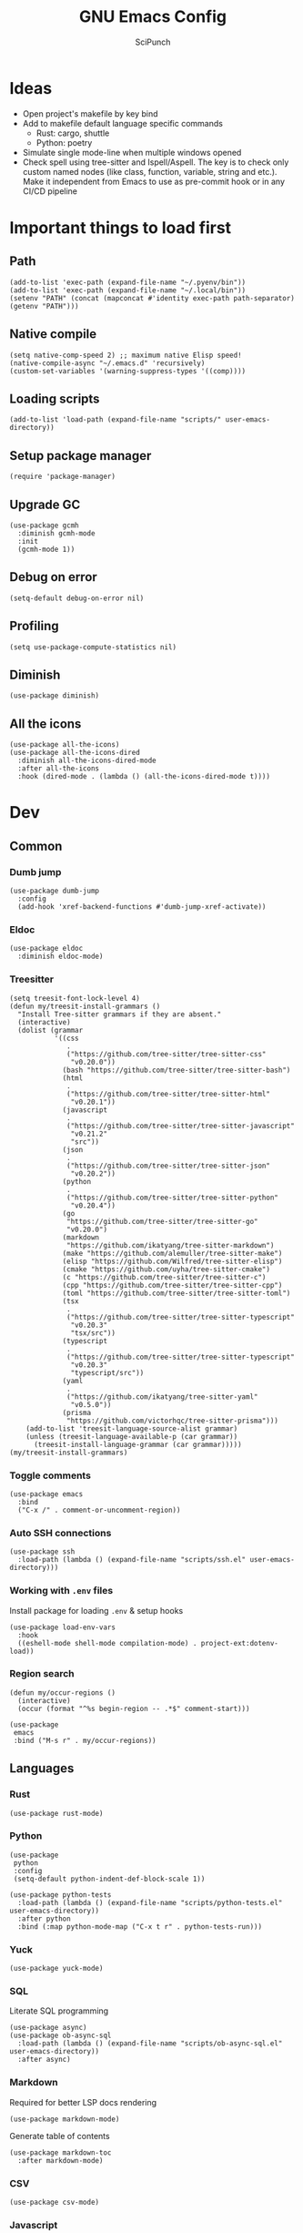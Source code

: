 #+title: GNU Emacs Config
#+author: SciPunch
#+description: My personal config

* Ideas
- Open project's makefile by key bind
- Add to makefile default language specific commands
  - Rust: cargo, shuttle
  - Python: poetry
- Simulate single mode-line when multiple windows opened
- Check spell using tree-sitter and Ispell/Aspell. The key is to check only custom named nodes (like class, function, variable, string and etc.). Make it independent from Emacs to use as pre-commit hook or in any CI/CD pipeline

* Important things to load first

** Path

#+begin_src elisp
(add-to-list 'exec-path (expand-file-name "~/.pyenv/bin"))
(add-to-list 'exec-path (expand-file-name "~/.local/bin"))
(setenv "PATH" (concat (mapconcat #'identity exec-path path-separator) (getenv "PATH")))
#+end_src

** Native compile

#+begin_src elisp
(setq native-comp-speed 2) ;; maximum native Elisp speed!
(native-compile-async "~/.emacs.d" 'recursively)
(custom-set-variables '(warning-suppress-types '((comp))))
#+end_src

** Loading scripts

#+begin_src elisp
(add-to-list 'load-path (expand-file-name "scripts/" user-emacs-directory))
#+end_src

** Setup package manager

#+begin_src elisp
(require 'package-manager)
#+end_src

** Upgrade GC

#+begin_src elisp
(use-package gcmh
  :diminish gcmh-mode
  :init
  (gcmh-mode 1))
#+end_src

** Debug on error

#+begin_src elisp
(setq-default debug-on-error nil)
#+end_src

** Profiling

#+begin_src elisp
(setq use-package-compute-statistics nil)
#+end_src

** Diminish

#+begin_src elisp
(use-package diminish)
#+end_src

** All the icons

#+begin_src elisp
(use-package all-the-icons)
(use-package all-the-icons-dired
  :diminish all-the-icons-dired-mode
  :after all-the-icons
  :hook (dired-mode . (lambda () (all-the-icons-dired-mode t))))
#+end_src

* Dev

** Common

*** Dumb jump

#+begin_src elisp
(use-package dumb-jump
  :config
  (add-hook 'xref-backend-functions #'dumb-jump-xref-activate))
#+end_src

*** Eldoc

#+begin_src elisp
(use-package eldoc
  :diminish eldoc-mode)
#+end_src

*** Treesitter

#+begin_src elisp
(setq treesit-font-lock-level 4)
(defun my/treesit-install-grammars ()
  "Install Tree-sitter grammars if they are absent."
  (interactive)
  (dolist (grammar
           '((css
              .
              ("https://github.com/tree-sitter/tree-sitter-css"
               "v0.20.0"))
             (bash "https://github.com/tree-sitter/tree-sitter-bash")
             (html
              .
              ("https://github.com/tree-sitter/tree-sitter-html"
               "v0.20.1"))
             (javascript
              .
              ("https://github.com/tree-sitter/tree-sitter-javascript"
               "v0.21.2"
               "src"))
             (json
              .
              ("https://github.com/tree-sitter/tree-sitter-json"
               "v0.20.2"))
             (python
              .
              ("https://github.com/tree-sitter/tree-sitter-python"
               "v0.20.4"))
             (go
              "https://github.com/tree-sitter/tree-sitter-go"
              "v0.20.0")
             (markdown
              "https://github.com/ikatyang/tree-sitter-markdown")
             (make "https://github.com/alemuller/tree-sitter-make")
             (elisp "https://github.com/Wilfred/tree-sitter-elisp")
             (cmake "https://github.com/uyha/tree-sitter-cmake")
             (c "https://github.com/tree-sitter/tree-sitter-c")
             (cpp "https://github.com/tree-sitter/tree-sitter-cpp")
             (toml "https://github.com/tree-sitter/tree-sitter-toml")
             (tsx
              .
              ("https://github.com/tree-sitter/tree-sitter-typescript"
               "v0.20.3"
               "tsx/src"))
             (typescript
              .
              ("https://github.com/tree-sitter/tree-sitter-typescript"
               "v0.20.3"
               "typescript/src"))
             (yaml
              .
              ("https://github.com/ikatyang/tree-sitter-yaml"
               "v0.5.0"))
             (prisma
              "https://github.com/victorhqc/tree-sitter-prisma")))
    (add-to-list 'treesit-language-source-alist grammar)
    (unless (treesit-language-available-p (car grammar))
      (treesit-install-language-grammar (car grammar)))))
(my/treesit-install-grammars)
#+end_src

*** Toggle comments

#+begin_src elisp
(use-package emacs
  :bind
  ("C-x /" . comment-or-uncomment-region))
#+end_src

*** Auto SSH connections

#+begin_src elisp
(use-package ssh
  :load-path (lambda () (expand-file-name "scripts/ssh.el" user-emacs-directory)))
#+end_src

*** Working with ~.env~ files

Install package for loading ~.env~ & setup hooks

#+begin_src elisp
(use-package load-env-vars
  :hook
  ((eshell-mode shell-mode compilation-mode) . project-ext:dotenv-load))
#+end_src

*** Region search

#+begin_src elisp
(defun my/occur-regions ()
  (interactive)
  (occur (format "^%s begin-region -- .*$" comment-start)))

(use-package
 emacs
 :bind ("M-s r" . my/occur-regions))
#+end_src

** Languages

*** Rust

#+begin_src elisp
(use-package rust-mode)
#+end_src

*** Python

#+begin_src elisp
(use-package
 python
 :config
 (setq-default python-indent-def-block-scale 1))

(use-package python-tests
  :load-path (lambda () (expand-file-name "scripts/python-tests.el" user-emacs-directory))
  :after python
  :bind (:map python-mode-map ("C-x t r" . python-tests-run)))
#+end_src

*** Yuck

#+begin_src elisp
(use-package yuck-mode)
#+end_src

*** SQL

Literate SQL programming

#+begin_src elisp
(use-package async)
(use-package ob-async-sql
  :load-path (lambda () (expand-file-name "scripts/ob-async-sql.el" user-emacs-directory))
  :after async)
#+end_src

*** Markdown

Required for better LSP docs rendering

#+begin_src elisp
(use-package markdown-mode)
#+end_src

Generate table of contents

#+begin_src elisp
(use-package markdown-toc
  :after markdown-mode)
#+end_src

*** CSV

#+begin_src elisp
(use-package csv-mode)
#+end_src

*** Javascript

#+begin_src elisp
(setq-default js-indent-level 2)
(setq-default web-mode-code-indent-offset 2)
(setq-default typescript-ts-mode-indent-offset 2)

(add-to-list 'auto-mode-alist '("\\.tsx\\'" . tsx-ts-mode))
(add-to-list 'auto-mode-alist '("\\.jsx\\'" . tsx-ts-mode))
(add-to-list 'auto-mode-alist '("\\.ts\\'" . typescript-ts-mode))
(add-to-list 'auto-mode-alist '("\\.js\\'" . typescript-ts-mode))

(defun my/web-mode-hook ()
  "Hooks for Web mode."
  (setq web-mode-markup-indent-offset 2)
  (setq web-mode-css-indent-offset 2)
  (setq web-mode-enable-auto-pairing t))

(use-package
 web-mode
 :mode (("\\.html?\\'" . web-mode))
 :hook (web-mode-hook . my/web-mode-hook))
#+end_src

#+begin_src elisp
(add-to-list
 'compilation-error-regexp-alist-alist
 '(biome-lint
   "^\\(.*\\):\\([0-9]+\\):\\([0-9]+\\)\s.*\s━+$" 1 2 3 2 1))
(add-to-list 'compilation-error-regexp-alist 'biome-lint)

(add-to-list
 'compilation-error-regexp-alist-alist
 '(tsc
   "^\\(.*\\):\\([0-9]+\\):\\([0-9]+\\)\s-\serror\s.*$" 1 2 3 2 1))
(add-to-list 'compilation-error-regexp-alist 'tsc)
#+end_src

*** Emacs Lisp

#+begin_src elisp
(defun my/eval-buffer-and-print ()
  (interactive)
  (eval-buffer)
  (message "Buffer evaluated"))

(defun my/emacs-lisp-mode-hook ()
  (flymake-mode)
  (keymap-set emacs-lisp-mode-map "C-c C-f" 'elisp-autofmt-buffer)
  (keymap-set emacs-lisp-mode-map "C-x C-b" 'my/eval-buffer-and-print))

(use-package
 elisp-autofmt
 :hook (emacs-lisp-mode-hook . my/emacs-lisp-mode-hook))

(with-eval-after-load 'flymake
  (setq elisp-flymake-byte-compile-load-path load-path))
#+end_src

*** Tex

#+begin_src elisp
(use-package tex-mode)
#+end_src

*** CSS

#+begin_src elisp
(use-package css-mode)
#+end_src

*** Docker

#+begin_src elisp
(use-package dockerfile-mode)
#+end_src

*** Plant UML

#+begin_src elisp
(use-package
 plantuml-mode
 :custom
 (org-plantuml-jar-path "/usr/share/java/plantuml/plantuml.jar")
 (plantuml-default-exec-mode 'jar)
 (plantuml-jar-path org-plantuml-jar-path)
 (plantuml-indent-level 2)
 (plantuml-output-type "png")
 :hook
 (plantuml-mode-hook . display-line-numbers-mode))
#+end_src

** Compilation

*** Ansi colors

#+begin_src elisp
(use-package
 ansi-color
 :config
 (defun my/ansi-colorize-buffer ()
   (let ((buffer-read-only nil))
     (ansi-color-apply-on-region (point-min) (point-max))))
 :hook (compilation-filter-hook . my/ansi-colorize-buffer))
#+end_src

*** Unified list jumps

#+begin_src elisp
(defvar my/global-compilation-buffer-names-list nil
  "List of names of each compilation buffer")

(defun my/next-error ()
  "Navigates to the next xref or flymake."
  (interactive)
  (if (seq-some
       #'my/window-with-name-visible-p
       (append
        '("*xref*" "*Occur*")
        my/global-compilation-buffer-names-list))
      (next-error)
    (flymake-goto-next-error)))

(defun my/previous-error ()
  "Navigates to the previous xref or flymake."
  (interactive)
  (if (seq-some
       #'my/window-with-name-visible-p
       (append
        '("*xref*" "*Occur*")
        my/global-compilation-buffer-names-list))
      (previous-error)
    (flymake-goto-prev-error)))

(defun my/compilation-hook (process)
  (unless (member
           (buffer-name) my/global-compilation-buffer-names-list)
    (push (buffer-name) my/global-compilation-buffer-names-list)))

(add-hook 'compilation-start-hook 'my/compilation-hook)
#+end_src

*** Increase line length to hide

#+begin_src elisp
(setq-default compilation-max-output-line-length 5000)
#+end_src

*** Follow compilation

#+begin_src elisp
(setq compilation-scroll-output t)
#+end_src

*** Binds

#+begin_src elisp
(use-package
 emacs
 :bind
 ("<f8>" . recompile)
 ("<f9>" . project-compile)
 ("M-]" . my/next-error)
 ("M-[" . my/previous-error))
#+end_src

** Snippets

*** Yasnippet

#+begin_src elisp
(use-package
 yasnippet
 :diminish (yas-minor-mode yas-global-mode)
 :config
 (setq yas-snippet-dirs '("~/.emacs.d/snippets"))
 (yas-global-mode 1))
#+end_src

** Flymake

#+begin_src elisp
(defun my/show-buffer-diagnostics ()
  (interactive)
  (flymake-show-buffer-diagnostics)
  (message "Buffer diagnostics")
  (other-window 1))

(use-package flymake :bind ("<f5>" . my/show-buffer-diagnostics))
#+end_src

* UI\UX

** Default frame setup

#+begin_src elisp
(add-to-list 'default-frame-alist '(fullscreen . maximized))
(add-to-list 'default-frame-alist '(undecorated . t))
#+end_src

#+begin_src elisp
(setq-default
 left-margin-width 1
 right-margin-width 0)
(add-to-list 'default-frame-alist '(left-fringe . 0))
(add-to-list 'default-frame-alist '(right-fringe . 0))
#+end_src

** Theme

#+begin_src elisp
(use-package
 solarized-theme
 :custom
 (solarized-high-contrast-mode-line t)
 (solarized-use-variable-pitch nil)
 :config
 (load-theme 'solarized-dark :no-confirm)
 (custom-set-faces
  '(line-number
    ((((class color) (min-colors 89))
      (:weight
       regular
       :underline nil
       :foreground "#586e75"
       :background "#002b36"))))
  '(line-number-current-line
    ((t
      (:inherit
       line-number
       :background "#002b36"
       :foreground "#839496"
       :weight bold))))
  '(org-block-begin-line
    ((t (:inherit org-meta-line :underline nil))))
  '(org-block-end-line ((t (:inherit org-meta-line :overline nil))))))
#+end_src

** Splash screen

#+begin_src elisp
(setq-default inhibit-startup-screen t)
(setq inhibit-splash-screen t)
(setq inhibit-startup-message t)
(setq initial-scratch-message "")
#+end_src

** Line numbers width

#+begin_src elisp
(setq-default display-line-numbers-width 3)
#+end_src

** Golden ratio

Automatically resizes windows to fit golden ratio

#+begin_src elisp
(use-package
 golden-ratio
 :diminish golden-ratio-mode
 :init (golden-ratio-mode 1)
 :config
 (add-hook 'ediff-startup-hook '(lambda () (golden-ratio-mode -1)) t)
 :custom
 (golden-ratio-auto-scale t)
 (golden-ratio-exclude-buffer-names '("*Occur*" "*xref*" "*Async Shell Command*")))
#+end_src

** Fonts

#+begin_src elisp
(set-face-attribute 'default nil
                    :font "Iosevka NF"
                    :height 130
                    :weight 'medium)
(set-face-attribute 'variable-pitch nil
                    :font "Iosevka NF"
                    :height 130                    
                    :weight 'medium)
(set-face-attribute 'fixed-pitch nil
                    :font "Iosevka NF"
                    :height 1.0
                    :weight 'medium)

(set-face-attribute 'font-lock-comment-face nil :slant 'italic)
(set-face-attribute 'font-lock-keyword-face nil :slant 'italic)

(add-to-list 'default-frame-alist '(font . "Iosevka NF 13"))

(setq-default line-spacing 0)
#+end_src

** Essential small tweaks

*** Cursor

#+begin_src elisp
(blink-cursor-mode t)
#+end_src

*** No backups (or `~` files)

#+begin_src elisp
(setq make-backup-files nil)
#+end_src

*** Zoom in & out

#+begin_src elisp
(use-package
 emacs
 :bind ("C-+" . text-scale-increase) ("C--" . text-scale-decrease))
#+end_src

*** System clipboard to kill ring integration

#+begin_src elisp
(setq save-interprogram-paste-before-kill t)
#+end_src

** Completion

*** Dabbrev

#+begin_src elisp
(use-package
 dabbrev
 :config
 (add-to-list 'dabbrev-ignored-buffer-modes 'doc-view-mode)
 (add-to-list 'dabbrev-ignored-buffer-modes 'pdf-view-mode)
 (defun my/dabbrev-select-buffer (other-buffer)
   (get-buffer-window other-buffer))
 (setq dabbrev-friend-buffer-function #'my/dabbrev-select-buffer))
#+end_src

*** Orderless

#+begin_src elisp
(use-package orderless
  :init
  (setq completion-styles '(orderless basic)
        completion-category-defaults nil
        completion-category-overrides '((file (styles partial-completion)))))
#+end_src

*** Default completion system

#+begin_src elisp
(use-package
 completion
 :config
 (setq
  completions-format 'one-column
  completions-header-format nil
  completion-show-help nil)
 :bind
 (:map
  completion-in-region-mode-map
  ("C-n" . 'minibuffer-next-completion)
  ("C-p" . 'minibuffer-previous-completion)))
#+end_src

*** Vertico

#+begin_src elisp
(use-package vertico
  :custom
  (vertico-count 13)
  (vertico-resize nil)
  (vertico-cycle nil)
  :config
  (vertico-mode))
#+end_src

*** Add annotations to completion

#+begin_src elisp
(use-package marginalia
  :custom
  (marginalia-max-relative-age 0)
  (marginalia-align 'left)
  :init
  (marginalia-mode))
#+end_src

*** Add icons

#+begin_src elisp
(use-package all-the-icons-completion
  :after (marginalia all-the-icons)
  :hook (marginalia-mode . all-the-icons-completion-marginalia-setup)
  :init
  (all-the-icons-completion-mode)
  (add-hook 'marginalia-mode-hook #'all-the-icons-completion-marginalia-setup))
#+end_src

*** Flatten imenu
#+begin_src elisp
(use-package flimenu
  :config
  (flimenu-global-mode))
#+end_src

*** Indents
#+begin_src elisp
(setq-default indent-tabs-mode nil)
(electric-indent-mode t)
(setq-default electric-indent-inhibit t)
(setq backward-delete-char-untabify-method 'hungry)
#+end_src

*** Line numbers
#+begin_src elisp
(dolist (mode
         '(prog-mode-hook
           org-mode-hook
           compilation-mode-hook
           conf-mode-hook
           text-mode
           fundamental-mode))
  (add-hook mode 'display-line-numbers-mode))

(dolist (mode
         '(pdf-view-mode-hook
           imenu-list-minor-mode-hook imenu-list-major-mode-hook))
  (add-hook mode (lambda () (display-line-numbers-mode -1))))

(setq-default display-line-numbers-type 'visual)
#+end_src

*** Scroll margin
#+begin_src elisp
(setq-default scroll-margin 7)
#+end_src

*** Autopairs
#+begin_src elisp
(electric-pair-mode 1)
#+end_src

*** UI tweaks

#+begin_src elisp
(menu-bar-mode -1)           ;; Disable the menu bar
(scroll-bar-mode -1)         ;; Disable the scroll bar
(tool-bar-mode -1)           ;; Disable the tool bar
#+end_src

*** Delete on paste

#+begin_src elisp
(setq-default delete-selection-mode t)
#+end_src

*** Stop weird files creation

#+begin_src elisp
(setq create-lockfiles nil)
(setq-default auto-save-default nil)
#+end_src

*** Automatically update buffer contents

#+begin_src elisp
(global-auto-revert-mode t)
#+end_src

*** Automatically select help frame

#+begin_src elisp
(setq help-window-select t)
#+end_src

*** Do not wrap lines

#+begin_src elisp
(setq-default truncate-lines t)
#+end_src

*** Remember command history

#+begin_src elisp
(setq-default history-length 25)
(savehist-mode 1)
#+end_src

*** Remember last location in files

#+begin_src elisp
(save-place-mode 1)
#+end_src

*** Do not use dialogue box

#+begin_src elisp
(setq use-dialog-box nil)
#+end_src

** Navigation

*** Windows layout

#+begin_src elisp
(winner-mode +1) ;; Allows to restores layout after maximizing
#+end_src

*** Buffers
#+begin_src elisp
(use-package emacs
  :bind
  ("C-," . previous-buffer)
  ("C-." . next-buffer)
  ("C-x C-b" . ibuffer)
  ("C-x k" . kill-current-buffer)
  ("C-x K" . kill-buffer))
#+end_src

*** Vertical split

#+begin_src elisp
(defun my/split-right-and-switch ()
  (interactive)
  (split-window-right)
  (windmove-right))
(window-divider-mode 1)
(use-package emacs :bind ("C-x 3" . my/split-right-and-switch))
#+end_src

*** SciMotions

#+begin_src elisp
(use-package scimotions
  :load-path (lambda () (expand-file-name "scripts/scimotions.el" user-emacs-directory)))
#+end_src

*** Moving between windows and buffers

#+begin_src elisp
(use-package
 buffer-move
 :bind
 ("<C-S-up>" . buf-move-up)
 ("<C-S-down>" . buf-move-down)
 ("<C-S-left>" . buf-move-left)
 ("<C-S-right>" . buf-move-right))
#+end_src

#+begin_src elisp
(use-package
 emacs
 :bind
 ("<C-up>" . windmove-up)
 ("<C-right>" . windmove-right)
 ("<C-left>" . windmove-left)
 ("<C-down>" . windmove-down))
#+end_src

*** Scroll

#+begin_src elisp
(defun my/scroll-half-down ()
  "Scroll down half a window."
  (interactive)
  (scroll-down (floor (/ (window-height) 2))))

(defun my/scroll-half-up ()
  "Scroll up half a window."
  (interactive)
  (scroll-up (floor (/ (window-height) 2))))

(use-package emacs
  :bind
  ("C-v" . my/scroll-half-up)
  ("M-v" . my/scroll-half-down))
#+end_src

*** Select inner word

#+begin_src elisp
(defun my/visual-inner-WORD ()
  "Select the inner word at point."
  (interactive)
  (search-backward-regexp " \\|^")
  (forward-char)
  (set-mark (point))
  (search-forward-regexp " \\|$")
  (backward-char))

(use-package emacs :bind ("C-c W" . my/visual-inner-WORD))
#+end_src

*** Duplicate line

#+begin_src elisp
(use-package emacs :bind ("C-c d" . duplicate-line))
#+end_src

** Async shell command

#+begin_src elisp
(setq-default async-shell-command-buffer 'new-buffer)
#+end_src

** Stop yank on ~<C-backspace>~

#+begin_src elisp
(defun my-delete-backward-word ()
  (interactive "*")
  (push-mark)
  (backward-word)
  (delete-region (point) (mark)))
(use-package emacs
  :bind ("<C-backspace>" . my-delete-backward-word))
#+end_src

* Helper packages

*** Sudo edit

#+begin_src elisp
(use-package
 sudo-edit
 :ensure t
 :config
 (defun my/sudo-edit-find-file ()
   (interactive)
   (let ((SHELL (getenv "SHELL")))
     (setenv "SHELL" "/usr/bin/bash")
     (call-interactively 'sudo-edit-find-file)
     (setenv "SHELL" SHELL))))
#+end_src

*** Show current datetime

#+begin_src elisp
(defun my/display-current-time ()
  "Display the current time in the minibuffer."
  (interactive)
  (message
   (format-time-string "Current datetime: %Y-%m-%d %H:%M:%S")))
#+end_src

*** Auth source

#+begin_src elisp
(use-package auth-source
  :custom
  (auth-sources '("~/.authinfo.gpg"))
  (auth-source-debug 'trivia)
  :config
  (auth-source-pass-enable))
#+end_src

*** Free keys

#+begin_src elisp
(use-package free-keys
  :vc (:url "https://github.com/Fuco1/free-keys"))
#+end_src

* Org

** Base

*** Main setup function

#+begin_src elisp
(defun my/org-mode-setup ()
  (require 'org-tempo)
  (setq org-ellipsis " ▾")
  (setq org-return-follows-link t)
  (setq org-edit-src-content-indentetion 0)
  (setq-default org-edit-src-content-indentation 0) ;; Set src block automatic indent to 0 instead of 2
  (setq org-imenu-depth 4)
  (setq-default org-image-actual-width nil)
  (font-lock-add-keywords 'org-mode
                          '(("^ *\\([-]\\) "
                             (0 (prog1 () (compose-region (match-beginning 1) (match-end 1) "•")))))))
#+end_src

*** Indents

#+begin_src elisp
(use-package org-indent
  :load-path (lambda () (expand-file-name "scripts/org-indent.el" user-emacs-directory)))
#+end_src

*** Custom hook

#+begin_src elisp
(defun my/org-mode-hook ()
  (setq org-indent-mode-turns-on-hiding-stars nil)
  (org-indent-mode)
  (set-face-attribute 'org-level-1 nil :height 1.5)
  (set-face-attribute 'org-level-2 nil :height 1.35)
  (set-face-attribute 'org-level-2 nil :height 1.2)
  (visual-line-mode 1))
#+end_src

*** Actual setup

#+begin_src elisp
(use-package
 org
 :config
 (my/org-mode-setup)
 (diminish 'org-auto-tangle-mode)
 (diminish 'org-indent-mode)
 :hook (org-mode . my/org-mode-hook)
 :bind
 (:map org-mode-map ("C-," . nil))
 ("C-c l" . org-store-link)
 ("M-n" . org-next-link)
 ("M-p" . org-previous-link)
 ("C-c a" . org-agenda)
 ("C-c t" . org-timer-set-timer))
#+end_src

*** Tags

#+begin_src elisp
(setq org-tag-alist
      '(("project") ("idea") ("post") ("feature") ("improve") ("bug") ("mvp") ("backlog") ("noexport")))
#+end_src

** Table of contents

#+begin_src elisp
(use-package toc-org
  :commands toc-org-enable
  :init (add-hook 'org-mode-hook 'toc-org-enable))
#+end_src

** Babel

*** Base

#+begin_src elisp
(setq org-confirm-babel-evaluate nil)

(setq org-babel-default-header-args
      '((:results . "replace")))

(org-babel-do-load-languages
 'org-babel-load-languages
 '((shell . t)
   (python . t)
   (sqlite . t)
   (emacs-lisp . t)
   (plantuml . t)
   ;; (restclient . t)
   (plantuml . t)
   (awk . t)
   (sql . t)))
#+end_src

*** Auto tangle

#+begin_src elisp
(use-package org-auto-tangle
  :hook (org-mode . org-auto-tangle-mode))
#+end_src

*** Plant UML

#+begin_src elisp
(add-to-list 'org-src-lang-modes '("plantuml" . plantuml))
(org-babel-do-load-languages 'org-babel-load-languages '((plantuml . t)))
#+end_src

** Agenda

*** Base

#+begin_src elisp
(setq org-directory (expand-file-name "~/notes/org"))
(setq org-agenda-files (directory-files-recursively "~/notes/org/" "\\.org$"))
(setq org-agenda-start-with-log-mode t)
(setq org-log-done 'time)
(setq org-log-into-drawer t)
#+end_src

*** Custom todo states

#+begin_src elisp
(setq org-todo-keywords
  '((sequence "TODO(t)" "|" "DONE(d!)")
    (sequence "TOREAD(tr)" "|" "READING(pr)" "|" "FINISED(f!")
    (sequence "INPROGRESS(p)" "INTEST(v)" "HOLD(h)" "|" "COMPLETED(c)" "CANCELED(k@)")))
#+end_src

*** Custom view

#+begin_src elisp
(setq org-agenda-custom-commands
  '(("d" "Dashboard"
     ((agenda "" ((org-deadline-warning-days 7)))
      (todo "NEXT"
        ((org-agenda-overriding-header "Next Tasks")))
      (tags-todo "agenda/ACTIVE" ((org-agenda-overriding-header "Active Projects")))))

    ("n" "Next Tasks"
     ((todo "NEXT"
        ((org-agenda-overriding-header "Next Tasks")))))


    ("W" "Work Tasks" tags-todo "+work")

    ;; Low-effort next actions
    ("e" tags-todo "+TODO=\"NEXT\"+Effort<15&+Effort>0"
     ((org-agenda-overriding-header "Low Effort Tasks")
      (org-agenda-max-todos 20)
      (org-agenda-files org-agenda-files)))

    ("w" "Workflow Status"
     ((todo "WAIT"
            ((org-agenda-overriding-header "Waiting on External")
             (org-agenda-files org-agenda-files)))
      (todo "REVIEW"
            ((org-agenda-overriding-header "In Review")
             (org-agenda-files org-agenda-files)))
      (todo "PLAN"
            ((org-agenda-overriding-header "In Planning")
             (org-agenda-todo-list-sublevels nil)
             (org-agenda-files org-agenda-files)))
      (todo "BACKLOG"
            ((org-agenda-overriding-header "Project Backlog")
             (org-agenda-todo-list-sublevels nil)
             (org-agenda-files org-agenda-files)))
      (todo "READY"
            ((org-agenda-overriding-header "Ready for Work")
             (org-agenda-files org-agenda-files)))
      (todo "ACTIVE"
            ((org-agenda-overriding-header "Active Projects")
             (org-agenda-files org-agenda-files)))
      (todo "COMPLETED"
            ((org-agenda-overriding-header "Completed Projects")
             (org-agenda-files org-agenda-files)))
      (todo "CANC"
            ((org-agenda-overriding-header "Cancelled Projects")
             (org-agenda-files org-agenda-files)))))))
#+end_src

** Templates

#+begin_src elisp
(setq org-capture-templates
  '(    ;; ... other templates

    ("j" "Journal Entry"
         entry (file+datetree "~/journal.org")
         "* %?"
         :empty-lines 1)

        ;; ... other templates
    ))
#+end_src

** Source code block tag expansion

#+begin_src elisp
(use-package org
 :config
 (dolist (setup
          '(("sh" . "src shell")
            ("el" . "src elisp")
            ("sq" . "src sql")
            ("sqt" . "src sql :var table=table-name")
            ("py" . "src python")
            ("pu" . "src plantuml :file ")))
   (add-to-list 'org-structure-template-alist setup)))
#+end_src

* Shells and terminals

** Shell

Turn off duplicating lines on execution

#+begin_src elisp
(setq comint-input-ignoredups t)
(setq shell-file-name "bash")
#+end_src

** Eshell

*** Aliases

#+begin_src elisp
(setq my/eshell-aliases
      '((g  . magit)
        (gl . magit-log)
        (d  . dired)
        (o  . find-file-other-window)))

(mapc (lambda (alias)
        (defalias (car alias) (cdr alias)))
      my/eshell-aliases)
#+end_src

*** Setup eshell

#+begin_src elisp
(use-package
 eshell
 :hook
 (eshell-mode . completion-preview-mode)
 (eshell-pre-command-hook . eshell-save-some-history)
 :bind
 (:map
  eshell-command-mode-map
  ("C-l" .
   (lambda ()
     (interactive)
     (eshell/clear-scrollback))))
 :config
 (setq
  eshell-history-size 10000
  eshell-buffer-maximum-lines 10000
  eshell-hist-ignoredups t
  eshell-scroll-to-bottom-on-input t
  eshell-rc-script (concat user-emacs-directory "eshell/profile")
  eshell-visual-commands '("bash" "btop" "ssh" "psql")))
#+end_src

*** Run command in background

#+begin_src elisp
(defun eshell/asc (cmd)
  "Runs `cmd` in async bash shell"
  (async-shell-command cmd))
(put 'eshell/asc 'eshell-no-numeric-conversions t)
#+end_src

*** History search

#+begin_src elisp
(defun my/eshell-history ()
  (interactive)
  (insert
   (completing-read
    "Eshell history: "
    (delete-dups (ring-elements eshell-history-ring)))))
#+end_src

** Eat

#+begin_src elisp
(use-package eat
  :diminish
  eat-eshell-mode
  :config
  (add-hook 'eshell-mode-hook #'eat-eshell-mode)
  (add-hook 'eshell-mode-hook #'eat-eshell-visual-command-mode))
#+end_src

* Tools

** Jinx (spell checker)

#+begin_src elisp
(use-package
 jinx
 :config
 (dolist (hook '(org-mode-hook conf-mode-hook))
   (add-hook hook #'jinx-mode)))
#+end_src

** Tramp

#+begin_src elisp
(setq remote-file-name-inhibit-cache nil)
(setq vc-ignore-dir-regexp
      (format "%s\\|%s"
                    vc-ignore-dir-regexp
                    tramp-file-name-regexp))
(setq tramp-verbose 1)
#+end_src

** GPTel

#+begin_src elisp
(use-package
 gptel
 :config
 (setq
  gptel-log-level 'info
  gptel-default-mode 'org-mode
  gptel-model 'gemini-2.0-flash
  gptel-backend
  (gptel-make-gemini
   "Gemini"
   :key 'gptel-api-key-from-auth-source
   :stream t))
 :bind ("C-c g" . gptel-menu))
#+end_src

** Elfeed
#+begin_src elisp
(use-package
 elfeed
 :config
 (setq
  elfeed-feeds
  (quote
   (("https://www.mdpi.com/rss" research)
    ("https://protesilaos.com/interpretations.xml" philosophy)
    ("https://protesilaos.com/codelog.xml" emacs)
    ("https://pythonspeed.com/atom.xml" python)
    ("https://fabiensanglard.net/rss.xml" software)
    ("www.redblobgames.com/blog/posts.xml" math algorithms)
    ("https://www.reddit.com/r/emacsporn.rss" reddit emacs)
    ("https://opensource.com/feed" opensource linux)
    ("https://linux.softpedia.com/backend.xml" softpedia linux)
    ("https://itsfoss.com/feed/" itsfoss linux)
    ("https://www.zdnet.com/topic/linux/rss.xml" zdnet linux)
    ("https://www.computerworld.com/index.rss" computerworld linux)
    ("https://www.networkworld.com/category/linux/index.rss" networkworld linux)
    ("https://www.techrepublic.com/rssfeeds/topic/open-source/" techrepublic linux)
    ("https://systemcrafters.net/rss/news.xml" emacs)
    ("https://hnrss.org/frontpage" hackernews)
    ("http://feeds.feedburner.com/blogspot/vEnU" music jazz)
    ("https://rss.arxiv.org/rss/cs" computer-science news)
    ("https://www.reddit.com/r/aipromptprogramming.rss" reddit ml)))))
#+end_src

** Magit

*** Magit

#+begin_src elisp
(use-package
 magit
 :custom (magit-status-buffer-switch-function 'switch-to-buffer)
 (magit-display-buffer-function
  'magit-display-buffer-same-window-except-diff-v1)
 :bind ("C-x g o" . magit) ("C-x g c" . magit-commit))
#+end_src

Actually added some

*** Gutter

#+begin_src elisp
(use-package
 git-gutter
 :diminish git-gutter-mode
 :custom
 (git-gutter:modified-sign "~")
 (git-gutter:added-sign "+")
 (git-gutter:deleted-sign "-")
 :config
 (defun my/stage-hunk ()
   "Wrapper around git-gutter:stage-hunk but without confirm requirement"
   (interactive)
   (git-gutter:awhen
    (git-gutter:search-here-diffinfo git-gutter:diffinfos)
    (git-gutter:do-stage-hunk it)
    (git-gutter:update-all-windows)
    (message "✅ staged" (buffer-name))))
 (add-to-list 'git-gutter:update-hooks 'focus-in-hook)
 (add-to-list 'git-gutter:update-hooks 'magit-post-refresh-hook)
 (add-to-list 'git-gutter:update-commands 'other-window)
 :bind
 ("M-)" . git-gutter:next-hunk)
 ("M-(" . git-gutter:previous-hunk)
 ("C-x g s" . my/stage-hunk)
 :hook
 ((org-mode prog-mode) . git-gutter-mode))
#+end_src

*** Merge

#+begin_src elisp
(use-package smerge-mode
  :diminish smerge-mode)
#+end_src

*** Ediff

#+begin_src elisp
(defun my/ediff-hook ()
  (ediff-setup-keymap)
  (define-key ediff-mode-map "j" 'ediff-next-difference)
  (define-key ediff-mode-map "k" 'ediff-previous-difference)
  (golden-ratio-mode nil))

(use-package
 ediff
 :custom
 (ediff-split-window-function 'split-window-horizontally)
 (ediff-window-setup-function 'ediff-setup-windows-plain)
 :hook (ediff-mode . my/ediff-hook))
#+end_src

** Project

*** Register not only ~.git~ directories

#+begin_src elisp
(defun my/dir-contains-project-marker (dir)
  "Checks if `.project' file is present in directory at DIR path."
  (let ((project-marker-path (file-name-concat dir ".project")))
    (when (file-exists-p project-marker-path)
       dir)))

(customize-set-variable 'project-find-functions
                        (list #'project-try-vc
                              #'my/dir-contains-project-marker))
#+end_src

*** Project extensions

#+begin_src elisp
(use-package project-ext
  :load-path (lambda () (expand-file-name "scripts/project-ext.el" user-emacs-directory)))
#+end_src

*** Build from ~Makefile~

#+begin_src elisp
(use-package
 make-project
 :vc (:url "https://github.com/scipunch/make-project")
 :bind ("C-x p c" . make-project-run))
#+end_src

*** Binds

#+begin_src elisp
(defun my/project-or-default-eshell ()
  "Open eshell in project root or in the current."
  (interactive)
  (if (project-current)
      (project-eshell)
    (eshell)))

(use-package project
  :custom
  (project-mode-line t)
  :config
  (defun my/project-switch ()
    (interactive)
    (let ((project-dir (project-prompt-project-dir)))
      (setq-local project-current-directory-override project-dir)
      (project-find-file)))
  :bind
  ("C-x p e" . my/project-or-default-eshell)
  ("C-x p F" . project-root-find-file)
  ("C-x p p" . my/project-switch))
#+end_src

** Dired

#+begin_src elisp
(use-package dired-open
  :custom ((dired-listing-switches "-agho --group-directories-first")
           (dired-kill-when-opening-new-dired-buffer t))
  :config
  (setq dired-open-extensions '(("gif" . "feh")
                                ("jpg" . "feh")
                                ("jpeg" . "feh")
                                ("png" . "feh")
                                ("mkv" . "mpv")
                                ("mp4" . "mpv"))))
#+end_src

** GraphQL

#+begin_src elisp
(use-package graphql-mode :disabled)
(use-package graphql :disabled)
(use-package request :disabled)
#+end_src

** Emacs Application Framework (EAF)

#+begin_src elisp
(use-package eaf
  :disabled
  :load-path "~/.emacs.d/site-lisp/emacs-application-framework"
  :custom
  (eaf-browser-enable-adblocker t)
  (browse-url-browser-function 'eaf-open-browser)
  :config
  (defalias 'browse-web #'eaf-open-browser))
#+end_src

* Final

#+begin_src elisp
(message "Config fully loaded")
#+end_src

